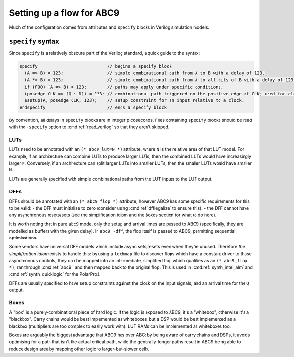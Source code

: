 Setting up a flow for ABC9
--------------------------

Much of the configuration comes from attributes and ``specify`` blocks in
Verilog simulation models.

``specify`` syntax
~~~~~~~~~~~~~~~~~~

Since ``specify`` is a relatively obscure part of the Verilog standard, a quick
guide to the syntax:

.. code-block:: verilog

   specify                           // begins a specify block
     (A => B) = 123;                 // simple combinational path from A to B with a delay of 123.
     (A *> B) = 123;                 // simple combinational path from A to all bits of B with a delay of 123 for all.
     if (FOO) (A => B) = 123;        // paths may apply under specific conditions.
     (posedge CLK => (Q : D)) = 123; // combinational path triggered on the positive edge of CLK; used for clock-to-Q arrival paths.
     $setup(A, posedge CLK, 123);    // setup constraint for an input relative to a clock.
   endspecify                        // ends a specify block

By convention, all delays in ``specify`` blocks are in integer picoseconds.
Files containing ``specify`` blocks should be read with the ``-specify`` option
to :cmd:ref:`read_verilog` so that they aren't skipped.

LUTs
^^^^

LUTs need to be annotated with an ``(* abc9_lut=N *)`` attribute, where ``N`` is
the relative area of that LUT model. For example, if an architecture can combine
LUTs to produce larger LUTs, then the combined LUTs would have increasingly
larger ``N``. Conversely, if an architecture can split larger LUTs into smaller
LUTs, then the smaller LUTs would have smaller ``N``.

LUTs are generally specified with simple combinational paths from the LUT inputs
to the LUT output.

DFFs
^^^^

DFFs should be annotated with an ``(* abc9_flop *)`` attribute, however ABC9 has
some specific requirements for this to be valid: - the DFF must initialise to
zero (consider using :cmd:ref:`dfflegalize` to ensure this). - the DFF cannot
have any asynchronous resets/sets (see the simplification idiom and the Boxes
section for what to do here).

It is worth noting that in pure ``abc9`` mode, only the setup and arrival times
are passed to ABC9 (specifically, they are modelled as buffers with the given
delay). In ``abc9 -dff``, the flop itself is passed to ABC9, permitting
sequential optimisations.

Some vendors have universal DFF models which include async sets/resets even when
they're unused. Therefore *the simplification idiom* exists to handle this: by
using a ``techmap`` file to discover flops which have a constant driver to those
asynchronous controls, they can be mapped into an intermediate, simplified flop
which qualifies as an ``(* abc9_flop *)``, ran through :cmd:ref:`abc9`, and then
mapped back to the original flop. This is used in :cmd:ref:`synth_intel_alm` and
:cmd:ref:`synth_quicklogic` for the PolarPro3.

DFFs are usually specified to have setup constraints against the clock on the
input signals, and an arrival time for the ``Q`` output.

Boxes
^^^^^

A "box" is a purely-combinational piece of hard logic. If the logic is exposed
to ABC9, it's a "whitebox", otherwise it's a "blackbox". Carry chains would be
best implemented as whiteboxes, but a DSP would be best implemented as a
blackbox (multipliers are too complex to easily work with). LUT RAMs can be
implemented as whiteboxes too.

Boxes are arguably the biggest advantage that ABC9 has over ABC: by being aware
of carry chains and DSPs, it avoids optimising for a path that isn't the actual
critical path, while the generally-longer paths result in ABC9 being able to
reduce design area by mapping other logic to larger-but-slower cells.
